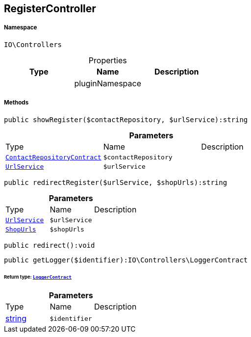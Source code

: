 :table-caption!:
:example-caption!:
:source-highlighter: prettify
:sectids!:
[[io__registercontroller]]
== RegisterController





===== Namespace

`IO\Controllers`





.Properties
|===
|Type |Name |Description

|
    |pluginNamespace
    |
|===


===== Methods

[source%nowrap, php]
----

public showRegister($contactRepository, $urlService):string

----

    







.*Parameters*
|===
|Type |Name |Description
|        xref:Miscellaneous.adoc#miscellaneous_controllers_contactrepositorycontract[`ContactRepositoryContract`]
a|`$contactRepository`
|

|        xref:Miscellaneous.adoc#miscellaneous_controllers_urlservice[`UrlService`]
a|`$urlService`
|
|===


[source%nowrap, php]
----

public redirectRegister($urlService, $shopUrls):string

----

    







.*Parameters*
|===
|Type |Name |Description
|        xref:Miscellaneous.adoc#miscellaneous_controllers_urlservice[`UrlService`]
a|`$urlService`
|

|        xref:Miscellaneous.adoc#miscellaneous_controllers_shopurls[`ShopUrls`]
a|`$shopUrls`
|
|===


[source%nowrap, php]
----

public redirect():void

----

    







[source%nowrap, php]
----

public getLogger($identifier):IO\Controllers\LoggerContract

----

    


====== *Return type:*        xref:Miscellaneous.adoc#miscellaneous_controllers_loggercontract[`LoggerContract`]




.*Parameters*
|===
|Type |Name |Description
|link:http://php.net/string[string^]
a|`$identifier`
|
|===


